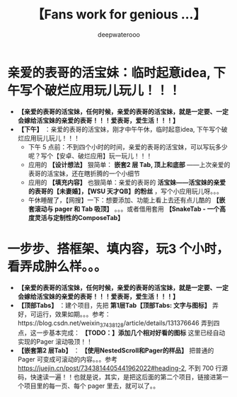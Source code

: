 #+latex_class: cn-article
#+title: 【Fans work for genious ...】
#+author: deepwaterooo

* 亲爱的表哥的活宝妹：临时起意idea, 下午写个破烂应用玩儿玩儿！！！
- *【亲爱的表哥的活宝妹，任何时候，亲爱的表哥的活宝妹，就是一定要、一定会嫁给活宝妹的亲爱的表哥！！！爱表哥，爱生活！！！】*
- *【下午】* ：亲爱的表哥的活宝妹，刚才中午午休，临时起意idea, 下午写个破烂应用玩儿玩儿！！！
  - 下午 5 点前：不到四个小时的时间，亲爱的表哥的活宝妹，可以写玩多少呢？写个【安卓、破烂应用】玩一玩儿！！！
  - 应用的 *【设计想法】* 狠简单： *嵌套2 层 Tab, 顶上和底部* ——上次亲爱的表哥的活宝妹，还在瞎折腾的一个小细节
  - 应用的 *【填充内容】* 也狠简单：亲爱的表哥的 *活宝妹——活宝妹的亲爱的表哥的【未妻婚】，【WSU 天才QB】的粉丝* ，写个小应用玩儿呀。。。
  - 午休睡醒了，【网搜】一下：想要添加、功能上看上去还有点儿酷的 *【嵌套滚动与 pager 和 Tab 吸顶】* 。。。或者借用套用 *【SnakeTab - 一个高度灵活与定制性的ComposeTab】*

* 一步步、搭框架、填内容，玩3 个小时，看弄成肿么样。。。
- *【亲爱的表哥的活宝妹，任何时候，亲爱的表哥的活宝妹，就是一定要、一定会嫁给活宝妹的亲爱的表哥！！！爱表哥，爱生活！！！】*
- *【顶部Tabs】* ：建个项目，先把 *第1层Tab【顶部Tabs: 文字与图标】* 弄好，可运行，效果如期。。。参考：https://blog.csdn.net/weixin_37438128/article/details/131376646 弄到四点，这一步基本完成： *【TODO：】添加几个相对好看的图标* 这里已经自动实现的Pager 滚动吸顶！！
- *【嵌套第2 层Tab】* ： *【使用NestedScroll和Pager的样品】* 把普通的Pager 可变成可滚动的内容。。。参考 https://juejin.cn/post/7343814405441962022#heading-2, 不到 700 行源码，快速读一遍！！也就是说，其实，是把这后面的第二个项目，链接进第一个项目里的每一页、每个 pager 里去，就可以了。。
